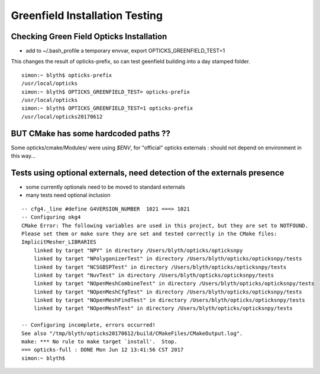 Greenfield Installation Testing
==================================


Checking Green Field Opticks Installation
--------------------------------------------

* add to ~/.bash_profile a temporary envvar, export OPTICKS_GREENFIELD_TEST=1

This changes the result of opticks-prefix, so can test geenfield building 
into a day stamped folder.


::

    simon:~ blyth$ opticks-prefix
    /usr/local/opticks
    simon:~ blyth$ OPTICKS_GREENFIELD_TEST= opticks-prefix
    /usr/local/opticks
    simon:~ blyth$ OPTICKS_GREENFIELD_TEST=1 opticks-prefix
    /usr/local/opticks20170612



BUT CMake has some hardcoded paths ??
----------------------------------------

Some opticks/cmake/Modules/ were using `$ENV`, for "official" opticks
externals : should not depend on environment in this way...


Tests using optional externals, need detection of the externals presence
-------------------------------------------------------------------------

* some currently optionals need to be moved to standard externals
* many tests need optional inclusion


::

    -- cfg4._line #define G4VERSION_NUMBER  1021 ===> 1021 
    -- Configuring okg4
    CMake Error: The following variables are used in this project, but they are set to NOTFOUND.
    Please set them or make sure they are set and tested correctly in the CMake files:
    ImplicitMesher_LIBRARIES
        linked by target "NPY" in directory /Users/blyth/opticks/opticksnpy
        linked by target "NPolygonizerTest" in directory /Users/blyth/opticks/opticksnpy/tests
        linked by target "NCSGBSPTest" in directory /Users/blyth/opticks/opticksnpy/tests
        linked by target "NuvTest" in directory /Users/blyth/opticks/opticksnpy/tests
        linked by target "NOpenMeshCombineTest" in directory /Users/blyth/opticks/opticksnpy/tests
        linked by target "NOpenMeshCfgTest" in directory /Users/blyth/opticks/opticksnpy/tests
        linked by target "NOpenMeshFindTest" in directory /Users/blyth/opticks/opticksnpy/tests
        linked by target "NOpenMeshTest" in directory /Users/blyth/opticks/opticksnpy/tests

    -- Configuring incomplete, errors occurred!
    See also "/tmp/blyth/opticks20170612/build/CMakeFiles/CMakeOutput.log".
    make: *** No rule to make target `install'.  Stop.
    === opticks-full : DONE Mon Jun 12 13:41:56 CST 2017
    simon:~ blyth$ 








